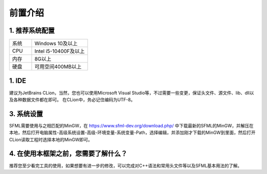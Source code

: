 前置介绍
========

1. 推荐系统配置
~~~~~~~~~~~~~~

.. csv-table:: 
    :widths: 20, 50

    "系统", "Windows 10及以上"
    "CPU", "Intel i5-10400F及以上"
    "内存", "8G以上"
    "硬盘", "可用空间400MB以上"

1. IDE
~~~~~~~

建议为JetBrains CLion，当然，您也可以使用Microsoft Visual Studio等，不过需要一些变更，保证头文件、源文件、lib、dll以及各种数据文件都在即可。
在CLion中，务必记住编码为UTF-8。

3. 系统设置
~~~~~~~~~~~

SFML需要使用与之相匹配的MinGW，在 https://www.sfml-dev.org/download.php/ 中下载最新的SFML的MinGW，并解压在本地，然后打开电脑属性-高级系统设置-高级-环境变量-系统变量-Path，选择编辑，并添加刚才下载的MinGW到里面，然后打开CLion读取工程时选择本地的MinGW即可。

4. 在使用本框架之前，您需要了解什么？
~~~~~~~~~~~~~~~~~~~~~~~~~~~~~~~~~~

推荐您至少看完工具的使用，如果想要有进一步的修改，可以完成对C++语法和常用头文件等以及SFML基本用法的了解。
